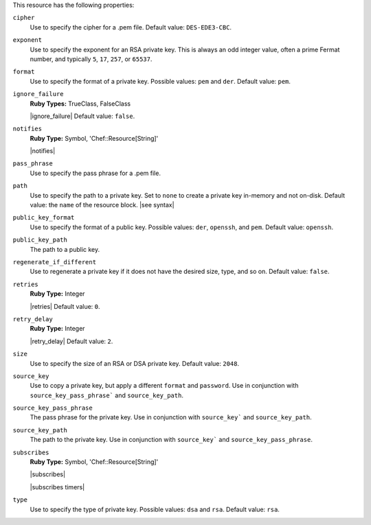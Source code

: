 .. The contents of this file are included in multiple topics.
.. This file should not be changed in a way that hinders its ability to appear in multiple documentation sets.

This resource has the following properties:

``cipher``
   Use to specify the cipher for a .pem file. Default value: ``DES-EDE3-CBC``.
   
``exponent``
   Use to specify the exponent for an RSA private key. This is always an odd integer value, often a prime Fermat number, and typically ``5``, ``17``, ``257``, or ``65537``.
   
``format``
   Use to specify the format of a private key. Possible values: ``pem`` and ``der``. Default value: ``pem``.
   
``ignore_failure``
   **Ruby Types:** TrueClass, FalseClass

   |ignore_failure| Default value: ``false``.
   
``notifies``
   **Ruby Type:** Symbol, 'Chef::Resource[String]'

   |notifies|

   .. include:: ../../includes_resources_common/includes_resources_common_notifications_syntax_notifies.rst

   .. include:: ../../includes_resources_common/includes_resources_common_notifications_timers.rst
   
``pass_phrase``
   Use to specify the pass phrase for a .pem file.
   
``path``
   Use to specify the path to a private key. Set to ``none`` to create a private key in-memory and not on-disk. Default value: the ``name`` of the resource block. |see syntax|
   
``public_key_format``
   Use to specify the format of a public key. Possible values: ``der``, ``openssh``, and ``pem``. Default value: ``openssh``.
   
``public_key_path``
   The path to a public key.
   
``regenerate_if_different``
   Use to regenerate a private key if it does not have the desired size, type, and so on. Default value: ``false``.
   
``retries``
   **Ruby Type:** Integer

   |retries| Default value: ``0``.
   
``retry_delay``
   **Ruby Type:** Integer

   |retry_delay| Default value: ``2``.
   
``size``
   Use to specify the size of an RSA or DSA private key. Default value: ``2048``.
   
``source_key``
   Use to copy a private key, but apply a different ``format`` and ``password``. Use in conjunction with ``source_key_pass_phrase``` and ``source_key_path``.
   
``source_key_pass_phrase``
   The pass phrase for the private key. Use in conjunction with ``source_key``` and ``source_key_path``.
   
``source_key_path``
   The path to the private key. Use in conjunction with ``source_key``` and ``source_key_pass_phrase``.
   
``subscribes``
   **Ruby Type:** Symbol, 'Chef::Resource[String]'

   |subscribes|

   .. include:: ../../includes_resources_common/includes_resources_common_notifications_syntax_subscribes.rst

   |subscribes timers|
   
``type``
   Use to specify the type of private key. Possible values: ``dsa`` and ``rsa``. Default value: ``rsa``.
